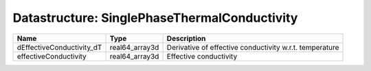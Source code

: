 Datastructure: SinglePhaseThermalConductivity
=============================================

========================= ============== ======================================================= 
Name                      Type           Description                                             
========================= ============== ======================================================= 
dEffectiveConductivity_dT real64_array3d Derivative of effective conductivity w.r.t. temperature 
effectiveConductivity     real64_array3d Effective conductivity                                  
========================= ============== ======================================================= 


